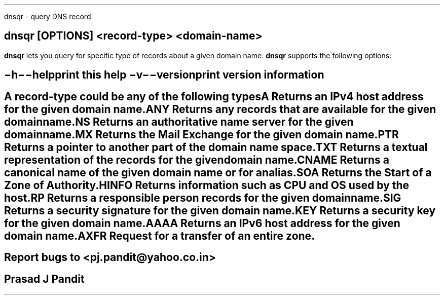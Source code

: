 \"
\" dnsqr.1: This is a manuscript of the manual page for `dnsqr'. This file is
\" part of the `new djbdns' project.
\"

\" No hyphenation
.hy 0
.nr HY 0

.TH dnsq 1
dnsqr - query DNS record

.SH SYNOPSIS
.TP 5
\fBdnsqr\fR [\fBOPTIONS\fR] <record-type> <domain-name>

.SH DESCRIPTION
.PP
\fBdnsqr\fR lets you query for specific type of records about a given
domain name. \fBdnsqr\fR supports the following options:

.SH OPTIONS
.TP
.B \-h \-\-help
 print this help
.TP
.B \-v \-\-version
 print version information

.SH RECORD TYPES
A record-type could be any of the following types

.TP
A
Returns an IPv4 host address for the given domain name.

.TP
ANY
Returns any records that are available for the given domain name.

.TP
NS
Returns an authoritative name server for the given domain name.

.TP
MX
Returns the Mail Exchange for the given domain name.

.TP
PTR
Returns a pointer to another part of the domain name space.

.TP
TXT
Returns a textual representation of the records for the given domain name.

.TP
CNAME
Returns a canonical name of the given domain name or for an alias.

.TP
SOA
Returns the Start of a Zone of Authority.

.TP
HINFO
Returns information such as CPU and OS used by the host.

.TP
RP
Returns a responsible person records for the given domain name.

.TP
SIG
Returns a security signature for the given domain name.

.TP
KEY
Returns a security key for the given domain name.

.TP
AAAA
Returns an IPv6 host address for the given domain name.

.TP
AXFR
Request for a transfer of an entire zone.


.SH BUGS
Report bugs to <pj.pandit@yahoo.co.in>

.SH Manual Author
Prasad J Pandit
